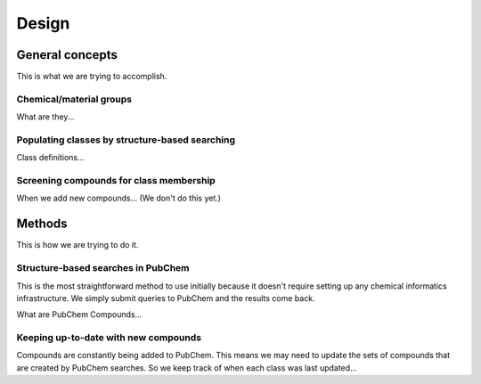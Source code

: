 Design
======

General concepts
----------------

This is what we are trying to accomplish.

Chemical/material groups
^^^^^^^^^^^^^^^^^^^^^^^^

What are they...


Populating classes by structure-based searching
^^^^^^^^^^^^^^^^^^^^^^^^^^^^^^^^^^^^^^^^^^^^^^^

Class definitions...


Screening compounds for class membership
^^^^^^^^^^^^^^^^^^^^^^^^^^^^^^^^^^^^^^^^

When we add new compounds... (We don't do this yet.)


Methods
-------

This is how we are trying to do it.

Structure-based searches in PubChem
^^^^^^^^^^^^^^^^^^^^^^^^^^^^^^^^^^^

This is the most straightforward method to use initially because it doesn't require setting up any chemical informatics infrastructure. We simply submit queries to PubChem and the results come back.

What are PubChem Compounds...


Keeping up-to-date with new compounds
^^^^^^^^^^^^^^^^^^^^^^^^^^^^^^^^^^^^^

Compounds are constantly being added to PubChem. This means we may need to update the sets of compounds that are created by PubChem searches. So we keep track of when each class was last updated...
